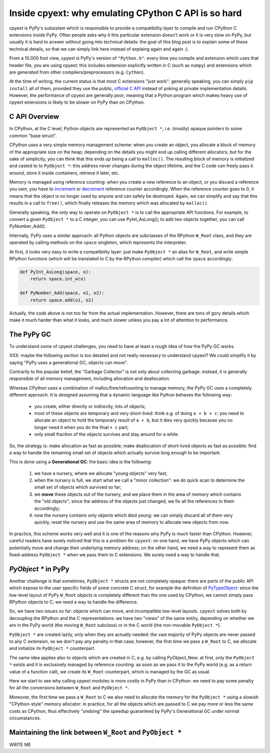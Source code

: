 Inside cpyext: why emulating CPython C API is so hard
======================================================

cpyext is PyPy's subsistem which is responsible to provide a compatibility
layer to compile and run CPython C extensions inside PyPy.  Often people asks
why it this particular extension doesn't work or it is very slow on PyPy, but
usually it is hard to answer without going into technical details: the goal of
this blog post is to explain some of these technical details, so that we can
simply link here instead of explaing again and again :).

From a 10.000 foot view, cpyext is PyPy's version of ``"Python.h"``: every time
you compile and extension which uses that header file, you are using cpyext:
this includes extension explicitly written in C (such as ``numpy``) and
extensions which are generated from other compilers/preprocessors
(e.g. ``Cython``).

At the time of writing, the current status is that most C extensions "just
work": generally speaking, you can simply ``pip install`` all of them,
provided they use the public, `official C API`_ instead of poking at private
implementation details.  However, the performance of cpyext are generally
poor, meaning that a Python program which makes heavy use of cpyext extensions
is likely to be slower on PyPy than on CPython.

.. _`official C API`: https://docs.python.org/2/c-api/index.html


C API Overview
---------------

In CPython, at the C level, Python objects are represented as ``PyObject *``,
i.e. (mostly) opaque pointers to some common "base struct".

CPython uses a very simple memory management scheme: when you create an
object, you allocate a block of memory of the appropriate size on the heap;
depending on the details you might end up calling different allocators, but
for the sake of simplicity, you can think that this ends up being a call to
``malloc()``. The resulting block of memory is initialized and casted to to
``PyObject *``: this address never changes during the object lifetime, and the
C code can freely pass it around, store it inside containers, retrieve it
later, etc.

Memory is managed using reference counting: when you create a new reference to
an object, or you discard a reference you own, you have to increment_ or
decrement_ reference counter accordingly. When the reference counter goes to
0, it means that the object is no longer used by anyone and can safely be
destroyed. Again, we can simplify and say that this results in a call to
``free()``, which finally releases the memory which was allocated by ``malloc()``.

.. _increment: https://docs.python.org/2/c-api/refcounting.html#c.Py_INCREF
.. _decrement: https://docs.python.org/2/c-api/refcounting.html#c.Py_DECREF

Generally speaking, the only way to operate on ``PyObject *`` is to call the
appropriate API functions. For example, to convert a given ``PyObject *`` to a C
integer, you can use _`PyInt_AsLong()`; to add two objects together, you can
call _`PyNumber_Add()`.

.. _`PyInt_AsLong()`: https://docs.python.org/2/c-api/int.html?highlight=pyint_check#c.PyInt_AsLong
.. _`PyNumber_Add()`: https://docs.python.org/2/c-api/number.html#c.PyNumber_Add

Internally, PyPy uses a similar approach: all Python objects are subclasses of
the RPython ``W_Root`` class, and they are operated by calling methods on the
``space`` singleton, which represents the interpreter.

At first, it looks very easy to write a compatibility layer: just make
``PyObject *`` an alias for ``W_Root``, and write simple RPython functions
(which will be translated to C by the RPython compiler) which call the
``space`` accordingly:

.. sourcecode:: python

   def PyInt_AsLong(space, o):
       return space.int_w(o)

   def PyNumber_Add(space, o1, o2):
       return space.add(o1, o2)


Actually, the code above is not too far from the actual
implementation. However, there are tons of gory details which make it much
harder than what it looks, and much slower unless you pay a lot of attention
to performance.


The PyPy GC
-------------

To understand some of cpyext challenges, you need to have at least a rough
idea of how the PyPy GC works.

XXX: maybe the following section is too detailed and not really necessary to
understand cpyext? We could simplify it by saying "PyPy uses a generational
GC, objects can move".

Contrarily to the popular belief, the "Garbage Collector" is not only about
collecting garbage: instead, it is generally responsible of all memory
management, including allocation and deallocation.

Whereas CPython uses a combination of malloc/free/refcounting to manage
memory, the PyPy GC uses a completely different approach. It is designed
assuming that a dynamic language like Python behaves the following way:

  - you create, either directly or indirectly, lots of objects;

  - most of these objects are temporary and very short-lived: think e.g. of
    doing ``a + b + c``: you need to allocate an object to hold the temporary
    result of ``a + b``, but it dies very quickly because you no longer need it
    when you do the final ``+ c`` part;

  - only small fraction of the objects survives and stay around for a while.

So, the strategy is: make allocation as fast as possible; make deallocation of
short-lived objects as fast as possible; find a way to handle the remaining
small set of objects which actually survive long enough to be important.

This is done using a **Generational GC**: the basic idea is the following:

  1. we have a nursery, where we allocate "young objects" very fast;

  2. when the nursery is full, we start what we call a "minor collection": we
     do quick scan to determine the small set of objects which survived so
     far;

  3. we **move** these objects out of the nursery, and we place them in the
     area of memory which contains the "old objects"; since the address of the
     objects just changed, we fix all the references to them accordingly;

  4. now the nursery contains only objects which died young: we can simply
     discard all of them very quickly, reset the nursery and use the same area
     of memory to allocate new objects from now.

In practice, this scheme works very well and it is one of the reasons why PyPy
is much faster than CPython.  However, careful readers have surely noticed
that this is a problem for ``cpyext``: on one hand, we have PyPy objects which
can potentially move and change their underlying memory address; on the other
hand, we need a way to represent them as fixed-address ``PyObject *`` when we
pass them to C extensions.  We surely need a way to handle that.


`PyObject *` in PyPy
---------------------

Another challenge is that sometimes, ``PyObject *`` structs are not completely
opaque: there are parts of the public API which expose to the user specific
fields of some concrete C struct, for example the definition of PyTypeObject_:
since the low-level layout of PyPy ``W_Root`` objects is completely different
than the one used by CPython, we cannot simply pass RPython objects to C; we
need a way to handle the difference.

.. _PyTypeObject: https://docs.python.org/2/c-api/typeobj.html

So, we have two issues so far: objects which can move, and incompatible
low-level layouts. ``cpyext`` solves both by decoupling the RPython and the C
representations: we have two "views" of the same entity, depending on whether
we are in the PyPy world (the moving ``W_Root`` subclass) or in the C world
(the non-movable ``PyObject *``).

``PyObject *`` are created lazily, only when they are actually needed: the
vast majority of PyPy objects are never passed to any C extension, so we don't
pay any penalty in that case; however, the first time we pass a ``W_Root`` to
C, we allocate and initialize its ``PyObject *`` counterpart.

The same idea applies also to objects which are created in C, e.g. by calling
_`PyObject_New`: at first, only the ``PyObject *`` exists and it is
exclusively managed by reference counting: as soon as we pass it to the PyPy
world (e.g. as a return value of a function call), we create its ``W_Root``
counterpart, which is managed by the GC as usual.

.. _`PyObject_New`: https://docs.python.org/2/c-api/allocation.html#c.PyObject_New

Here we start to see why calling cpyext modules is more costly in PyPy than in
CPython: we need to pay some penalty for all the conversions between
``W_Root`` and ``PyObject *``.

Moreover, the first time we pass a ``W_Root`` to C we also need to allocate
the memory for the ``PyObject *`` using a slowish "CPython-style" memory
allocator: in practice, for all the objects which are passed to C we pay more
or less the same costs as CPython, thus effectively "undoing" the speedup
guaranteed by PyPy's Generational GC under normal circumstances.


Maintaining the link between ``W_Root`` and ``PyObject *``
-----------------------------------------------------------

WRITE ME

